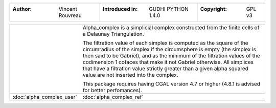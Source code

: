 =====================================  =====================================  =====================================
:Author: Vincent Rouvreau              :Introduced in: GUDHI PYTHON 1.4.0     :Copyright: GPL v3
=====================================  =====================================  =====================================

+-------------------------------------------+----------------------------------------------------------------------+
| .. image::                                | Alpha_complex is a simplicial complex constructed from the finite    |
|      img/alpha_complex_representation.png | cells of a Delaunay Triangulation.                                   |
|                                           |                                                                      |
|                                           | The filtration value of each simplex is computed as the square of the|
|                                           | circumradius of the simplex if the circumsphere is empty (the simplex|
|                                           | is then said to be Gabriel), and as the minimum of the filtration    |
|                                           | values of the codimension 1 cofaces that make it not Gabriel         |
|                                           | otherwise. All simplices that have a filtration value strictly       |
|                                           | greater than a given alpha squared value are not inserted into the   |
|                                           | complex.                                                             |
|                                           |                                                                      |
|                                           | This package requires having CGAL version 4.7 or higher (4.8.1 is    |
|                                           | advised for better perfomances).                                     |
+-------------------------------------------+----------------------------------------------------------------------+
| :doc:`alpha_complex_user`                 | :doc:`alpha_complex_ref`                                             |
+-------------------------------------------+----------------------------------------------------------------------+
